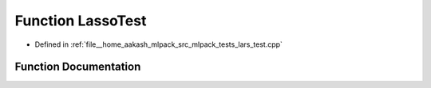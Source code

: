 .. _exhale_function_lars__test_8cpp_1a3c1bc543cab34b3f28a5133f85a3892f:

Function LassoTest
==================

- Defined in :ref:`file__home_aakash_mlpack_src_mlpack_tests_lars_test.cpp`


Function Documentation
----------------------


.. doxygenfunction:: LassoTest(size_t, size_t, bool, bool)
